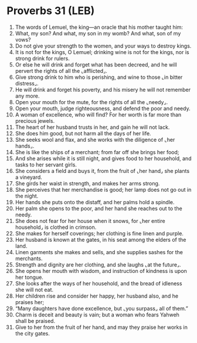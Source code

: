 * Proverbs 31 (LEB)
:PROPERTIES:
:ID: LEB/20-PRO31
:END:

1. The words of Lemuel, the king—an oracle that his mother taught him:
2. What, my son? And what, my son in my womb? And what, son of my vows?
3. Do not give your strength to the women, and your ways to destroy kings.
4. It is not for the kings, O Lemuel; drinking wine is not for the kings, nor is strong drink for rulers.
5. Or else he will drink and forget what has been decreed, and he will pervert the rights of all the ⌞afflicted⌟.
6. Give strong drink to him who is perishing, and wine to those ⌞in bitter distress⌟.
7. He will drink and forget his poverty, and his misery he will not remember any more.
8. Open your mouth for the mute, for the rights of all the ⌞needy⌟.
9. Open your mouth, judge righteousness, and defend the poor and needy.
10. A woman of excellence, who will find? For her worth is far more than precious jewels.
11. The heart of her husband trusts in her, and gain he will not lack.
12. She does him good, but not harm all the days of her life.
13. She seeks wool and flax, and she works with the diligence of ⌞her hands⌟.
14. She is like the ships of a merchant; from far off she brings her food;
15. And she arises while it is still night, and gives food to her household, and tasks to her servant girls.
16. She considers a field and buys it, from the fruit of ⌞her hand⌟ she plants a vineyard.
17. She girds her waist in strength, and makes her arms strong.
18. She perceives that her merchandise is good; her lamp does not go out in the night.
19. Her hands she puts onto the distaff, and her palms hold a spindle.
20. Her palm she opens to the poor, and her hand she reaches out to the needy.
21. She does not fear for her house when it snows, for ⌞her entire household⌟ is clothed in crimson.
22. She makes for herself coverings; her clothing is fine linen and purple.
23. Her husband is known at the gates, in his seat among the elders of the land.
24. Linen garments she makes and sells, and she supplies sashes for the merchants.
25. Strength and dignity are her clothing, and she laughs ⌞at the future⌟.
26. She opens her mouth with wisdom, and instruction of kindness is upon her tongue.
27. She looks after the ways of her household, and the bread of idleness she will not eat.
28. Her children rise and consider her happy, her husband also, and he praises her;
29. “Many daughters have done excellence, but ⌞you surpass⌟ all of them.”
30. Charm is deceit and beauty is vain; but a woman who fears Yahweh shall be praised.
31. Give to her from the fruit of her hand, and may they praise her works in the city gates.

